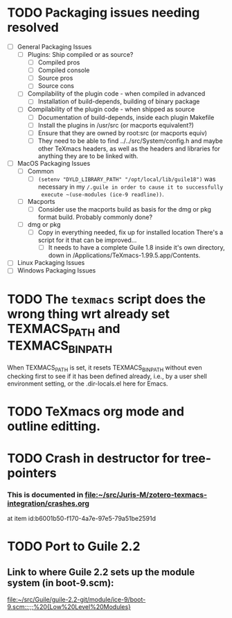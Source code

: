 #+TITLE Karl Hegbloom's <<To Do items for TeXmacs>>

#+TODO: TODO(t) WIP(w!) WAITING(W@/!) TESTING(T!) VERIFY(v@/!) FIXME(f@/!) | DONE(d!/!) CANCELED(c@/!) S.E.P.(s@/!)
#+PRIORITIES: A D B

#+TAGS: {TodoKind : @feature @bug }
#+TAGS: [assigned : karlheg ]
#+TAGS: [subsys   : @scheme @style @documentation ]

#+TAGS: [ Issue : {@Issue_.+} ]


* TODO Packaging issues needing resolved
  + [ ] General Packaging Issues
    + [ ] Plugins: Ship compiled or as source?
      + [ ] Compiled pros
      + [ ] Compiled console
      + [ ] Source pros
      + [ ] Source cons
    + [ ] Compilability of the plugin code - when compiled in advanced
      + [ ] Installation of build-depends, building of binary package
    + [ ] Compilability of the plugin code - when shipped as source
      + [ ] Documentation of build-depends, inside each plugin Makefile
      + [ ] Install the plugins in /usr/src (or macports equivalent?)
      + [ ] Ensure that they are owned by root:src (or macports equiv)
      + [ ] They need to be able to find ../../src/System/config.h
        and maybe other TeXmacs headers, as well as the headers and
        libraries for anything they are to be linked with.
  + [ ] MacOS Packaging Issues
    + [ ] Common
      + [ ] ~(setenv "DYLD_LIBRARY_PATH" "/opt/local/lib/guile18")~ was
        necessary in my ~/.guile in order to cause it to successfully
        execute ~(use-modules (ice-9 readline))~.
    + [ ] Macports
      + [ ] Consider use the macports build as basis for the dmg or pkg
        format build. Probably commonly done?
    + [ ] dmg or pkg
      + [ ] Copy in everything needed, fix up for installed location
        There's a script for it that can be improved...
        + [ ] It needs to have a complete Guile 1.8 inside it's own
          directory, down in /Applications/TeXmacs-1.99.5.app/Contents.
  + [ ] Linux Packaging Issues
  + [ ] Windows Packaging Issues


* TODO The ~texmacs~ script does the wrong thing wrt already set TEXMACS_PATH and TEXMACS_BIN_PATH
   When TEXMACS_PATH is set, it resets TEXMACS_BIN_PATH without even
   checking first to see if it has been defined already, i.e., by a
   user shell environment setting, or the .dir-locals.el here for Emacs.


* TODO TeXmacs org mode and outline editting.


* TODO Crash in destructor for tree-pointers
   :PROPERTIES:
   :ID:       a6ed3415-4740-4c74-8809-af63751ade67
   :END:
*** This is documented in file:~/src/Juris-M/zotero-texmacs-integration/crashes.org
    at item id:b6001b50-f170-4a7e-97e5-79a51be2591d




* TODO Port to Guile 2.2

** Link to where Guile 2.2 sets up the module system (in boot-9.scm):
  
   [[file:~/src/Guile/guile-2.2-git/module/ice-9/boot-9.scm::;;;%20{Low%20Level%20Modules}]]

